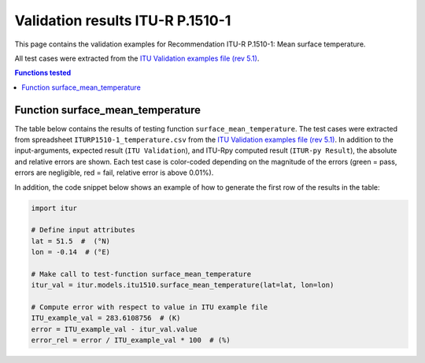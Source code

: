 Validation results ITU-R P.1510-1
=================================

This page contains the validation examples for Recommendation ITU-R P.1510-1: Mean surface temperature.

All test cases were extracted from the
`ITU Validation examples file (rev 5.1) <https://www.itu.int/en/ITU-R/study-groups/rsg3/ionotropospheric/CG-3M3J-13-ValEx-Rev5_1.xlsx>`_.

.. contents:: Functions tested
    :depth: 2


Function surface_mean_temperature
---------------------------------

The table below contains the results of testing function ``surface_mean_temperature``.
The test cases were extracted from spreadsheet ``ITURP1510-1_temperature.csv`` from the
`ITU Validation examples file (rev 5.1) <https://www.itu.int/en/ITU-R/study-groups/rsg3/ionotropospheric/CG-3M3J-13-ValEx-Rev5_1.xlsx>`_.
In addition to the input-arguments, expected result (``ITU Validation``), and
ITU-Rpy computed result (``ITUR-py Result``), the absolute and relative errors
are shown. Each test case is color-coded depending on the magnitude of the
errors (green = pass, errors are negligible, red = fail, relative error is
above 0.01%).

In addition, the code snippet below shows an example of how to generate the
first row of the results in the table:

.. code-block:: python

    import itur

    # Define input attributes
    lat = 51.5  #  (°N)
    lon = -0.14  # (°E)

    # Make call to test-function surface_mean_temperature
    itur_val = itur.models.itu1510.surface_mean_temperature(lat=lat, lon=lon)

    # Compute error with respect to value in ITU example file
    ITU_example_val = 283.6108756  # (K)
    error = ITU_example_val - itur_val.value
    error_rel = error / ITU_example_val * 100  # (%)


.. raw:: html
    :file: test_surface_mean_temperature_table.html

